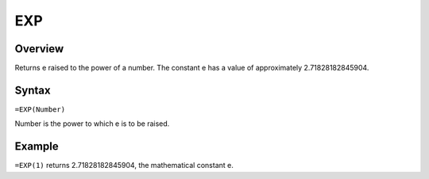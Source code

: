 ===
EXP
===

Overview
--------

Returns e raised to the power of a number. The constant e has a value of approximately 2.71828182845904.

Syntax
------

``=EXP(Number)``

Number is the power to which e is to be raised.

Example
-------

``=EXP(1)`` returns 2.71828182845904, the mathematical constant e.
